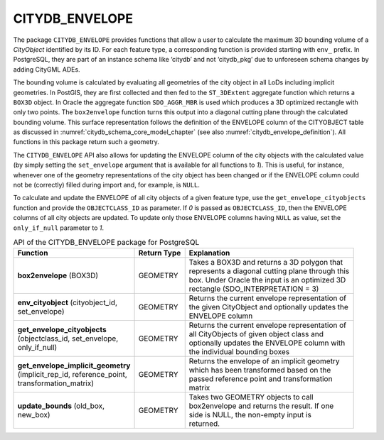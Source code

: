 .. _citydb_sproc_envelope_chapter:

CITYDB_ENVELOPE
---------------

The package ``CITYDB_ENVELOPE`` provides functions that allow a user to
calculate the maximum 3D bounding volume of a *CityObject* identified by
its ID. For each feature type, a corresponding function is provided
starting with ``env_`` prefix. In PostgreSQL, they are part of an instance
schema like ‘citydb’ and not ‘citydb_pkg’ due to unforeseen schema
changes by adding CityGML ADEs.

The bounding volume is calculated by evaluating all geometries of the
city object in all LoDs including implicit geometries. In PostGIS, they
are first collected and then fed to the ``ST_3DExtent`` aggregate function
which returns a ``BOX3D`` object. In Oracle the aggregate function
``SDO_AGGR_MBR`` is used which produces a 3D optimized rectangle with only
two points. The ``box2envelope`` function turns this output into a diagonal
cutting plane through the calculated bounding volume. This surface
representation follows the definition of the ENVELOPE column of the
CITYOBJECT table as discussed in :numref:`citydb_schema_core_model_chapter`
(see also :numref:`citydb_envelope_definition`).
All functions in this package return such a geometry.

The ``CITYDB_ENVELOPE`` API also allows for updating the ENVELOPE column of
the city objects with the calculated value (by simply setting the
``set_envelope`` argument that is available for all functions to *1*).
This is useful, for instance, whenever one of the geometry
representations of the city object has been changed or if the ENVELOPE
column could not be (correctly) filled during import and, for example,
is ``NULL``.

To calculate and update the ENVELOPE of all city objects of a given
feature type, use the ``get_envelope_cityobjects`` function and provide the
``OBJECTCLASS_ID`` as parameter. If *0* is passed as ``OBJECTCLASS_ID``, then
the ENVELOPE columns of all city objects are updated. To update only
those ENVELOPE columns having ``NULL`` as value, set the ``only_if_null``
parameter to *1*.

.. list-table:: API of the CITYDB_ENVELOPE package for PostgreSQL
   :name: citydb_envelope_api_postgresql_table

   * - | **Function**
     - | **Return Type**
     - | **Explanation**
   * - | **box2envelope** (BOX3D)
     - | GEOMETRY
     - | Takes a BOX3D and returns a 3D polygon that
       | represents a diagonal cutting plane through this
       | box. Under Oracle the input is an optimized 3D
       | rectangle (SDO_INTERPRETATION = 3)
   * - | **env_cityobject** (cityobject_id,
       | set_envelope)
     - | GEOMETRY
     - | Returns the current envelope representation of
       | the given CityObject and optionally updates the
       | ENVELOPE column
   * - | **get_envelope_cityobjects**
       | (objectclass_id, set_envelope,
       | only_if_null)
     - | GEOMETRY
     - | Returns the current envelope representation of
       | all CityObjects of given object class and
       | optionally updates the ENVELOPE column with
       | the individual bounding boxes
   * - | **get_envelope_implicit_geometry**
       | (implicit_rep_id, reference_point,
       | transformation_matrix)
     - | GEOMETRY
     - | Returns the envelope of an implicit geometry
       | which has been transformed based on the
       | passed reference point and transformation
       | matrix
   * - | **update_bounds** (old_box,
       | new_box)
     - | GEOMETRY
     - | Takes two GEOMETRY objects to call
       | box2envelope and returns the result. If one
       | side is NULL, the non-empty input is
       | returned.